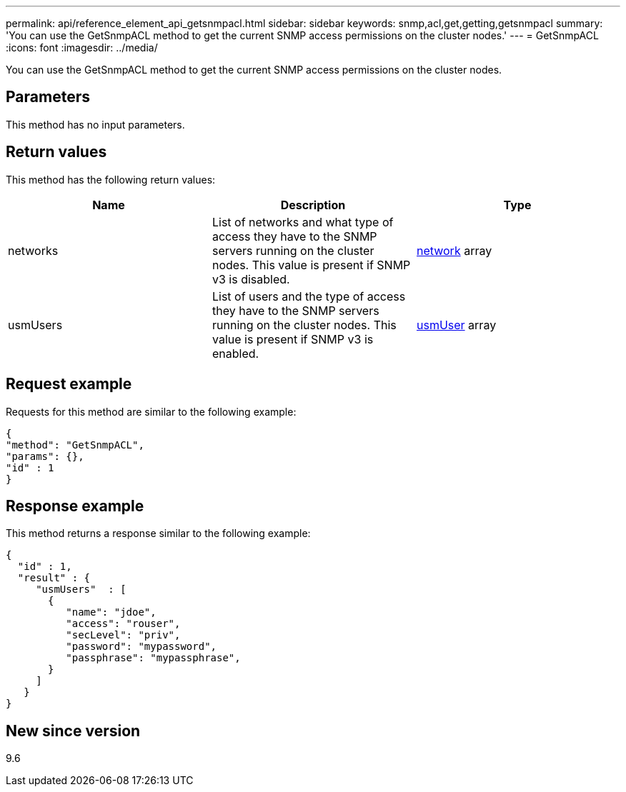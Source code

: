 ---
permalink: api/reference_element_api_getsnmpacl.html
sidebar: sidebar
keywords: snmp,acl,get,getting,getsnmpacl
summary: 'You can use the GetSnmpACL method to get the current SNMP access permissions on the cluster nodes.'
---
= GetSnmpACL
:icons: font
:imagesdir: ../media/

[.lead]
You can use the GetSnmpACL method to get the current SNMP access permissions on the cluster nodes.

== Parameters

This method has no input parameters.

== Return values

This method has the following return values:

[options="header"]
|===
|Name |Description |Type
a|
networks
a|
List of networks and what type of access they have to the SNMP servers running on the cluster nodes. This value is present if SNMP v3 is disabled.
a|
xref:reference_element_api_network_snmp.adoc[network] array
a|
usmUsers
a|
List of users and the type of access they have to the SNMP servers running on the cluster nodes. This value is present if SNMP v3 is enabled.
a|
xref:reference_element_api_usmuser.adoc[usmUser] array
|===

== Request example

Requests for this method are similar to the following example:

----
{
"method": "GetSnmpACL",
"params": {},
"id" : 1
}
----

== Response example

This method returns a response similar to the following example:

----
{
  "id" : 1,
  "result" : {
     "usmUsers"  : [
       {
          "name": "jdoe",
          "access": "rouser",
          "secLevel": "priv",
          "password": "mypassword",
          "passphrase": "mypassphrase",
       }
     ]
   }
}
----

== New since version

9.6
